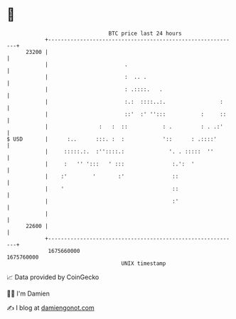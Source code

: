 * 👋

#+begin_example
                                   BTC price last 24 hours                    
               +------------------------------------------------------------+ 
         23200 |                                                            | 
               |                        .                                   | 
               |                        :  .. .                             | 
               |                        : .::::.   .                        | 
               |                        :.:  ::::..:.                 :     | 
               |                        ::'  :' '':::           :     ::    | 
               |                :   :  ::           : .         : . .:'     | 
   $ USD       |      :..      :::. :  :            '::      : .::::'       | 
               |     :::::.:.  :''::::.:              '. . :::::  ''        | 
               |     :   '' ':::   ' :::               :.':  '              | 
               |    :'        '       :'               ::                   | 
               |    '                                  ::                   | 
               |                                       :'                   | 
               |                                                            | 
         22600 |                                                            | 
               +------------------------------------------------------------+ 
                1675660000                                        1675760000  
                                       UNIX timestamp                         
#+end_example
📈 Data provided by CoinGecko

🧑‍💻 I'm Damien

✍️ I blog at [[https://www.damiengonot.com][damiengonot.com]]
